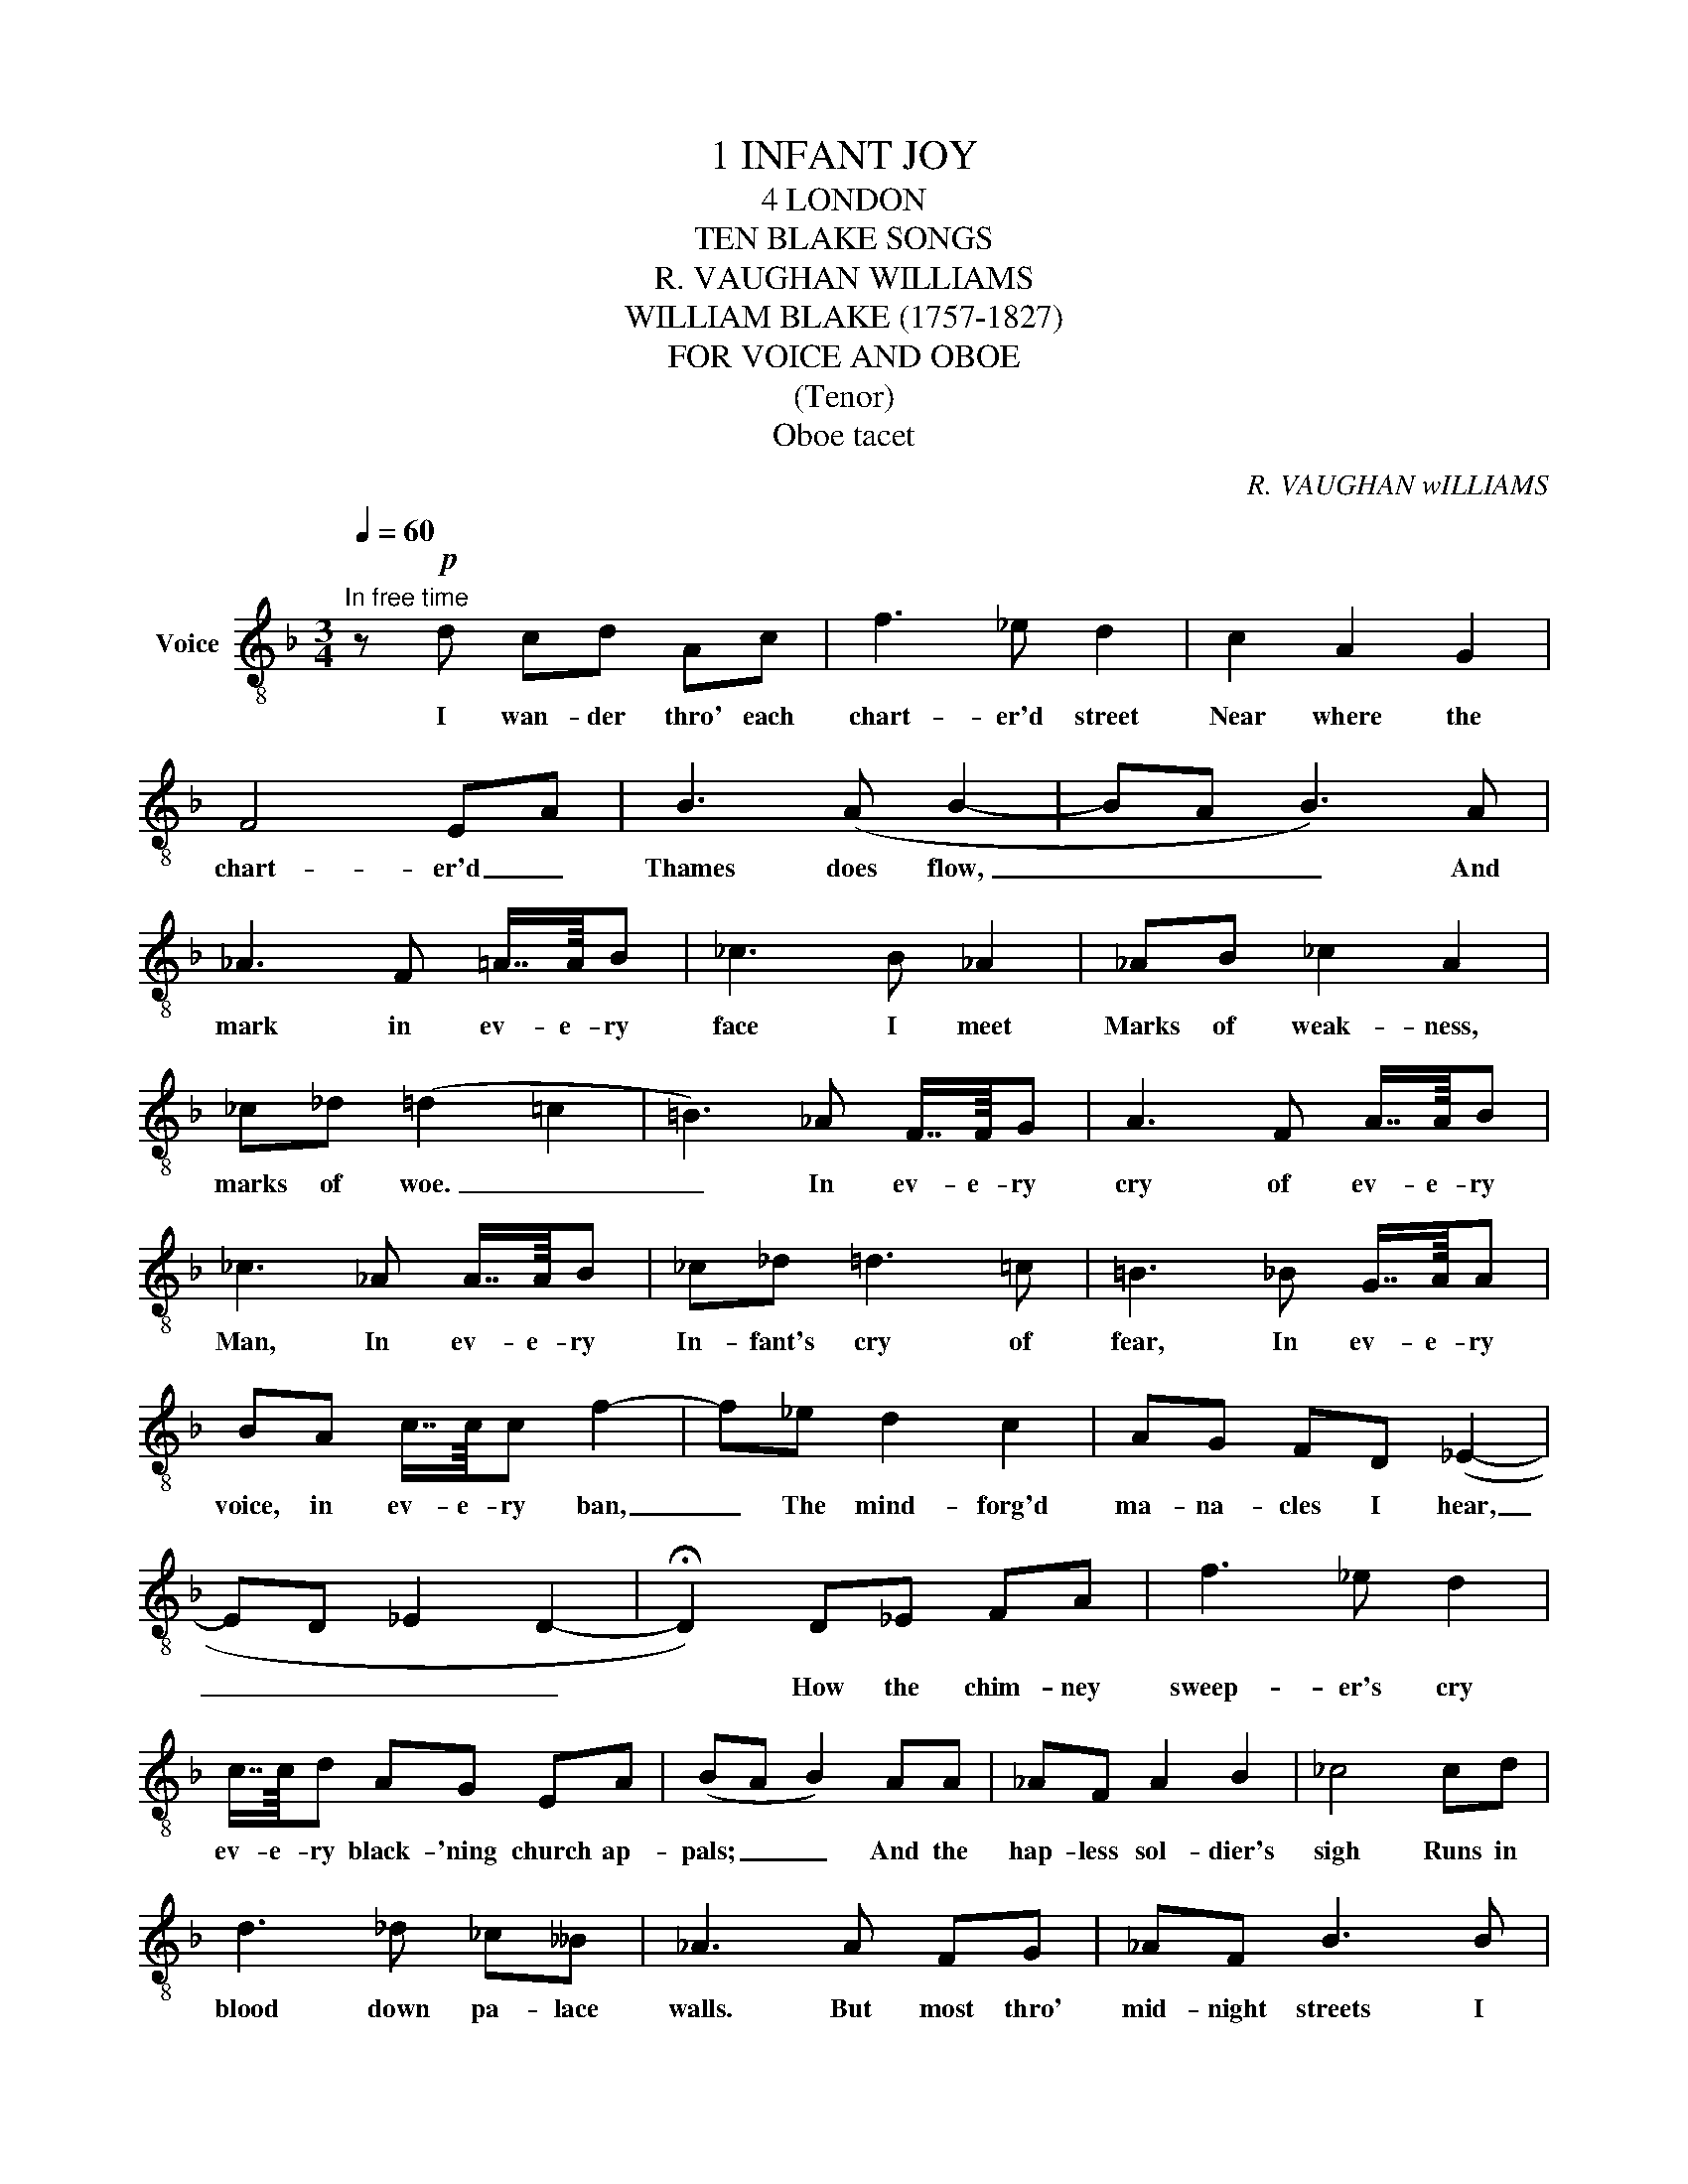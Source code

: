X:1
T:1 INFANT JOY
T:4 LONDON
T:TEN BLAKE SONGS
T:R. VAUGHAN WILLIAMS
T:WILLIAM BLAKE (1757-1827)
T:FOR VOICE AND OBOE
T:(Tenor)
T:Oboe tacet
C:R. VAUGHAN wILLIAMS
Z:WILLIAM BLAKE 51757-1827°
L:1/8
Q:1/4=60
M:3/4
K:F
V:1 treble-8 nm="Voice"
V:1
"^In free time" z!p! d cd Ac | f3 _e d2 | c2 A2 G2 | F4 EA | B3 (A B2- | BA B3) A | %6
w: I wan- der thro' each|chart- er'd street|Near where the|chart- er'd _|Thames does flow,|_ _ _ And|
 _A3 F =A7/8A/8B | _c3 B _A2 | _AB _c2 A2 | _c_d (=d2 =c2 | =B3) _A F7/8F/8G | A3 F A7/8A/8B | %12
w: mark in ev- e- ry|face I meet|Marks of weak- ness,|marks of woe. _|_ In ev- e- ry|cry of ev- e- ry|
 _c3 _A A7/8A/8B | _c_d =d3 =c | =B3 _B G7/8A/8A | BA c7/8c/8c f2- | f_e d2 c2 | AG FD (_E2- | %18
w: Man, In ev- e- ry|In- fant's cry of|fear, In ev- e- ry|voice, in ev- e- ry ban,|_ The mind- forg'd|ma- na- cles I hear,|
 ED _E2 D2- | !fermata!D2) D_E FA | f3 _e d2 | c7/8c/8d AG EA | (BA B2) AA | _AF A2 B2 | _c4 cd | %25
w: _ _ _ _|* How the chim- ney|sweep- er's cry|ev- e- ry black- 'ning church ap-|pals; _ _ And the|hap- less sol- dier's|sigh Runs in|
 d3 _d _c__B | _A3 A FG | _AF B3 B | _c2 _AB c_d | d3 ^c =B2 | BA GA Bc | f4 _e2 | c'd' a3 g | %33
w: blood down pa- lace|walls. But most thro'|mid- night streets I|hear How the youth- ful|har- lot's curse|Blasts the new- born In- fant's|tear, And|blights with plagues the|
 fd (_e3 d | _e2 !fermata!d4- | d) z z2 z2 |] %36
w: mar- riage hearse. _|_ _||

